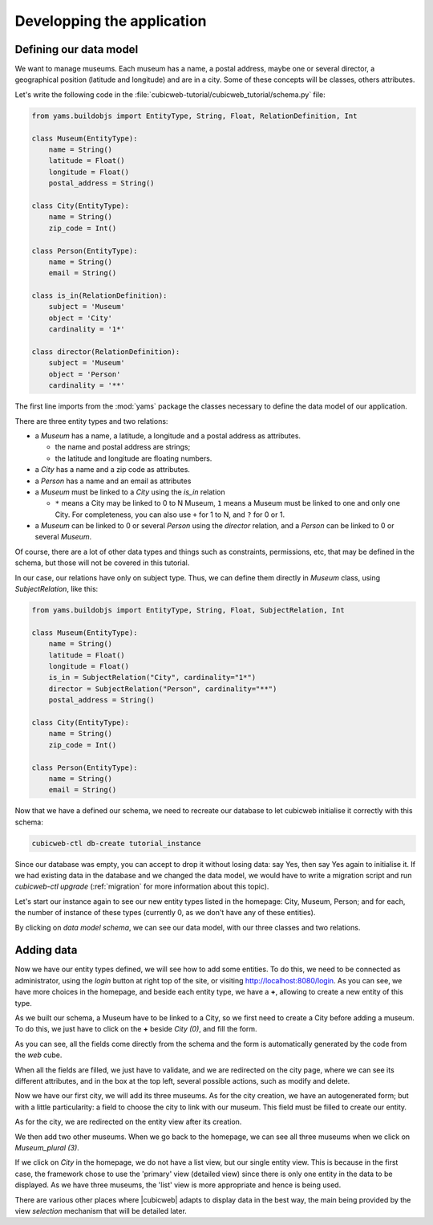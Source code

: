 .. -*- coding: utf-8 -*-

.. _TutosMuseumsGettingStarted:

Developping the application
---------------------------

Defining our data model
~~~~~~~~~~~~~~~~~~~~~~~

We want to manage museums. Each museum has a name, a postal address,
maybe one or several director, a geographical position (latitude and longitude) and are in a
city. Some of these concepts will be classes, others attributes.

Let's write the following code in the
:file:`cubicweb-tutorial/cubicweb_tutorial/schema.py` file:

.. sourcecode:: python

    from yams.buildobjs import EntityType, String, Float, RelationDefinition, Int

    class Museum(EntityType):
        name = String()
        latitude = Float()
        longitude = Float()
        postal_address = String()

    class City(EntityType):
        name = String()
        zip_code = Int()

    class Person(EntityType):
        name = String()
        email = String()

    class is_in(RelationDefinition):
        subject = 'Museum'
        object = 'City'
        cardinality = '1*'

    class director(RelationDefinition):
        subject = 'Museum'
        object = 'Person'
        cardinality = '**'

The first line imports from the :mod:`yams` package the classes necessary to
define the data model of our application.

There are three entity types and two relations:

* a `Museum` has a name, a latitude, a longitude and a postal address as attributes.

  - the name and postal address are strings;

  - the latitude and longitude are floating numbers.

* a `City` has a name and a zip code as attributes.

* a `Person` has a name and an email as attributes

* a `Museum` must be linked to a `City` using the `is_in` relation

  - ``*`` means a City may be linked to 0 to N Museum, ``1`` means a Museum must
    be linked to one and only one City. For completeness, you can also use ``+`` for
    1 to N, and ``?`` for 0 or 1.

* a `Museum` can be linked to 0 or several `Person` using the `director` relation, and
  a `Person` can be linked to 0 or several `Museum`.

Of course, there are a lot of other data types and things such as constraints,
permissions, etc, that may be defined in the schema, but those will not be covered
in this tutorial.

In our case, our relations have only on subject type. Thus, we can define them directly
in `Museum` class, using `SubjectRelation`, like this:

.. sourcecode:: python

    from yams.buildobjs import EntityType, String, Float, SubjectRelation, Int

    class Museum(EntityType):
        name = String()
        latitude = Float()
        longitude = Float()
        is_in = SubjectRelation("City", cardinality="1*")
        director = SubjectRelation("Person", cardinality="**")
        postal_address = String()

    class City(EntityType):
        name = String()
        zip_code = Int()

    class Person(EntityType):
        name = String()
        email = String()

Now that we have a defined our schema, we need to recreate our database to let
cubicweb initialise it correctly with this schema:

.. code-block:: console

    cubicweb-ctl db-create tutorial_instance

Since our database was empty, you can accept to drop it without losing data: say
Yes, then say Yes again to initialise it. If we had existing data in the
database and we changed the data model, we would have to write a migration
script and run `cubicweb-ctl upgrade` (:ref:`migration` for more information
about this topic).

Let's start our instance again to see our new entity types listed in the homepage:
City, Museum, Person; and for each, the number of instance of these types (currently 0, as
we don't have any of these entities).

.. image:: ../../images/tutos-museum_with_schema.png
   :alt: The instance homepage, with new entity types.

By clicking on `data model schema`, we can see our data model, with our three classes
and two relations.

.. image:: ../../images/tutos-museum_data_model_schema.png
   :alt: The instance data model schema, with new entity types.

Adding data
~~~~~~~~~~~

Now we have our entity types defined, we will see how to add some entities. To do this, we need to
be connected as administrator, using the `login` button at right top of the site, or visiting
http://localhost:8080/login. As you can see, we have more choices in the homepage, and beside
each entity type, we have a **+**, allowing to create a new entity of this type.

.. image:: ../../images/tutos-museum_admin.png
   :alt: The instance homepage, in administrator mode.

As we built our schema, a Museum have to be linked to a City, so we first need to create a City
before adding a museum. To do this, we just have to click on the **+** beside `City (0)`,
and fill the form.

.. image:: ../../images/tutos-museum_city_creation.png
   :alt: City entity creation.

As you can see, all the fields come directly from the schema and the form is automatically
generated by the code from the `web` cube.

When all the fields are filled, we just have to validate, and we are redirected on the city
page, where we can see its different attributes, and in the box at the top left, several
possible actions, such as modify and delete.

.. image:: ../../images/tutos-museum_city_created.png
   :alt: City entity view.

Now we have our first city, we will add its three museums. As for the city creation, we have an
autogenerated form; but with a little particularity: a field to choose the city to link
with our museum. This field must be filled to create our entity.

.. image:: ../../images/tutos-museum_museum_creation.png
   :alt: Museum entity creation.

As for the city, we are redirected on the entity view after its creation.

.. image:: ../../images/tutos-museum_museum_created.png
   :alt: Museum entity view.

We then add two other museums. When we go back to the homepage, we can see all three museums
when we click on `Museum_plural (3)`.

.. image:: ../../images/tutos-museum_list_view.png
   :alt: Our three museums.

If we click on `City` in the homepage, we do not have a list view, but our single entity view.
This is because in the first case, the framework chose to use the 'primary' view
(detailed view) since there is only one entity in the data to be displayed. As we have three museums,
the 'list' view is more appropriate and hence is being used.

There are various other places where |cubicweb| adapts to display data in the best
way, the main being provided by the view *selection* mechanism that will be detailed
later.

